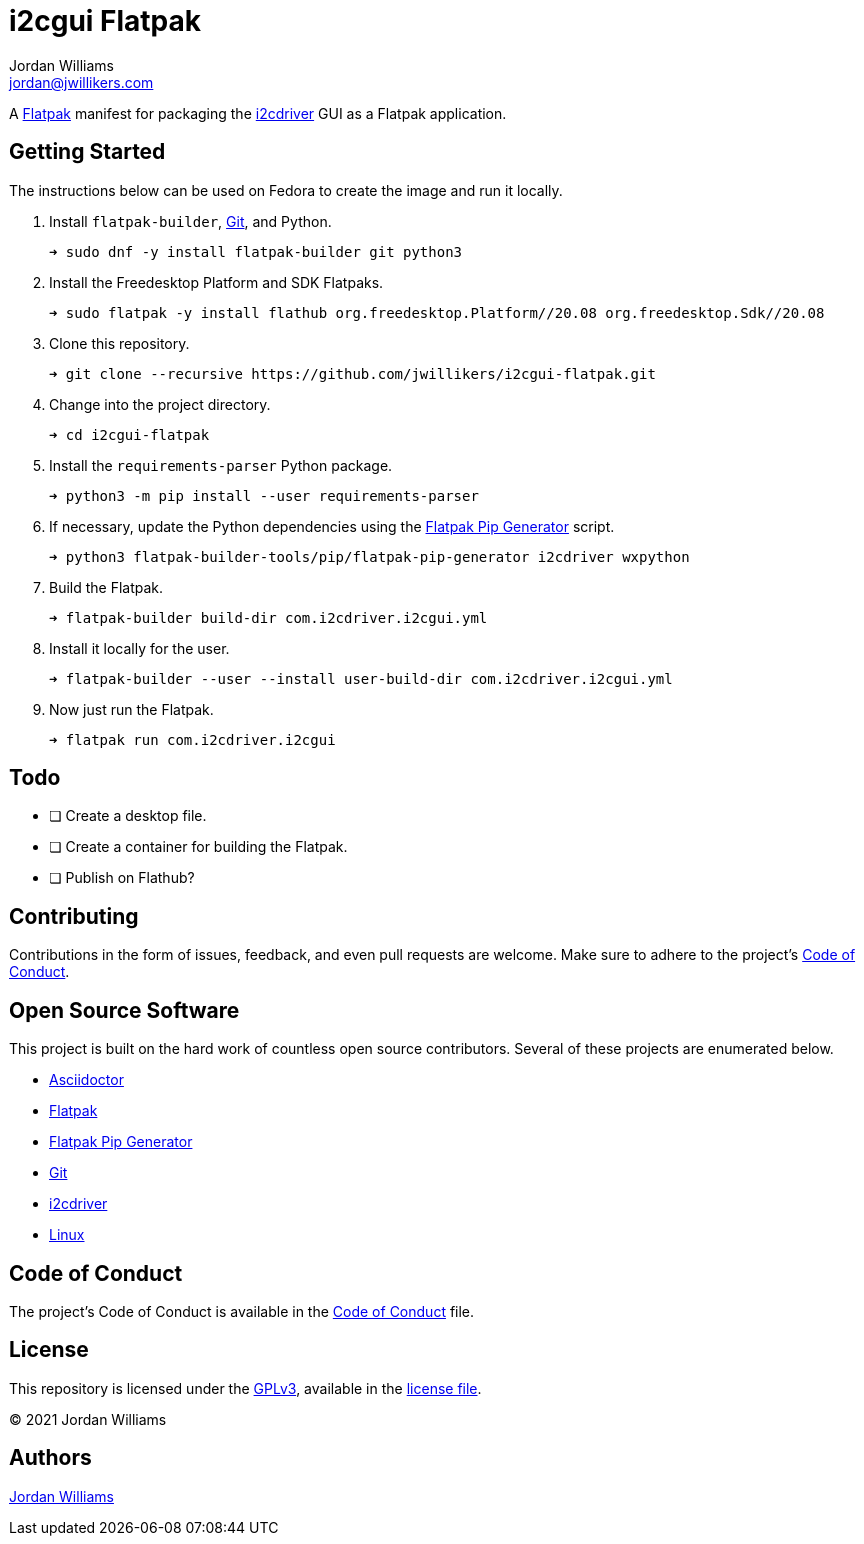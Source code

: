 = i2cgui Flatpak
Jordan Williams <jordan@jwillikers.com>
:experimental:
:icons: font
ifdef::env-github[]
:tip-caption: :bulb:
:note-caption: :information_source:
:important-caption: :heavy_exclamation_mark:
:caution-caption: :fire:
:warning-caption: :warning:
endif::[]
:fish: https://fishshell.com/[fish]
:Flatpak: https://www.flatpak.org/[Flatpak]
:Git: https://git-scm.com/[Git]
:i2cdriver: https://i2cdriver.readthedocs.io/en/latest/[i2cdriver]
:Flatpak-Pip-Generator: https://github.com/flatpak/flatpak-builder-tools/tree/master/pip[Flatpak Pip Generator]

A {Flatpak} manifest for packaging the {i2cdriver} GUI as a Flatpak application.

== Getting Started

The instructions below can be used on Fedora to create the image and run it locally.

. Install `flatpak-builder`, {Git}, and Python.
+
[source,sh]
----
➜ sudo dnf -y install flatpak-builder git python3
----

. Install the Freedesktop Platform and SDK Flatpaks.
+
[source,sh]
----
➜ sudo flatpak -y install flathub org.freedesktop.Platform//20.08 org.freedesktop.Sdk//20.08
----

. Clone this repository.
+
[source,sh]
----
➜ git clone --recursive https://github.com/jwillikers/i2cgui-flatpak.git
----

. Change into the project directory.
+
[source,sh]
----
➜ cd i2cgui-flatpak
----

. Install the `requirements-parser` Python package.
+
[source,sh]
----
➜ python3 -m pip install --user requirements-parser
----

. If necessary, update the Python dependencies using the {flatpak-pip-generator} script.
+
[source,sh]
----
➜ python3 flatpak-builder-tools/pip/flatpak-pip-generator i2cdriver wxpython
----

. Build the Flatpak.
+
[source,sh]
----
➜ flatpak-builder build-dir com.i2cdriver.i2cgui.yml
----

. Install it locally for the user.
+
[source,sh]
----
➜ flatpak-builder --user --install user-build-dir com.i2cdriver.i2cgui.yml
----

. Now just run the Flatpak.
+
[source,sh]
----
➜ flatpak run com.i2cdriver.i2cgui
----

== Todo

- [ ] Create a desktop file.
- [ ] Create a container for building the Flatpak.
- [ ] Publish on Flathub?

== Contributing

Contributions in the form of issues, feedback, and even pull requests are welcome.
Make sure to adhere to the project's link:CODE_OF_CONDUCT.adoc[Code of Conduct].

== Open Source Software

This project is built on the hard work of countless open source contributors.
Several of these projects are enumerated below.

* https://asciidoctor.org/[Asciidoctor]
* {Flatpak}
* {Flatpak-Pip-Generator}
* {Git}
* {i2cdriver}
* https://www.linuxfoundation.org/[Linux]

== Code of Conduct

The project's Code of Conduct is available in the link:CODE_OF_CONDUCT.adoc[Code of Conduct] file.

== License

This repository is licensed under the https://www.gnu.org/licenses/gpl-3.0.html[GPLv3], available in the link:LICENSE.adoc[license file].

© 2021 Jordan Williams

== Authors

mailto:{email}[{author}]
